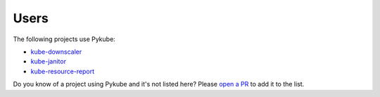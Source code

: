 Users
=====

The following projects use Pykube:

* `kube-downscaler <https://github.com/hjacobs/kube-downscaler/>`_
* `kube-janitor <https://github.com/hjacobs/kube-janitor/>`_
* `kube-resource-report <https://github.com/hjacobs/kube-resource-report/>`_

Do you know of a project using Pykube and it's not listed here? Please `open a PR <https://github.com/hjacobs/pykube/pulls>`_ to add it to the list.
